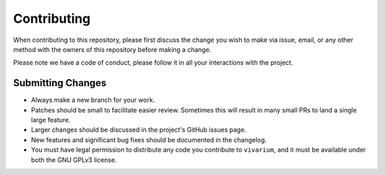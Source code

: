Contributing
============

When contributing to this repository, please first discuss the change you wish to make via issue,
email, or any other method with the owners of this repository before making a change.

Please note we have a code of conduct, please follow it in all your interactions with the project.

Submitting Changes
------------------

- Always make a new branch for your work.
- Patches should be small to facilitate easier review. Sometimes this will result in many small
  PRs to land a single large feature.
- Larger changes should be discussed in the project's GitHub issues page.
- New features and significant bug fixes should be documented in the changelog.
- You must have legal permission to distribute any code you contribute to ``vivarium``, and it
  must be available under both the GNU GPLv3 license.

